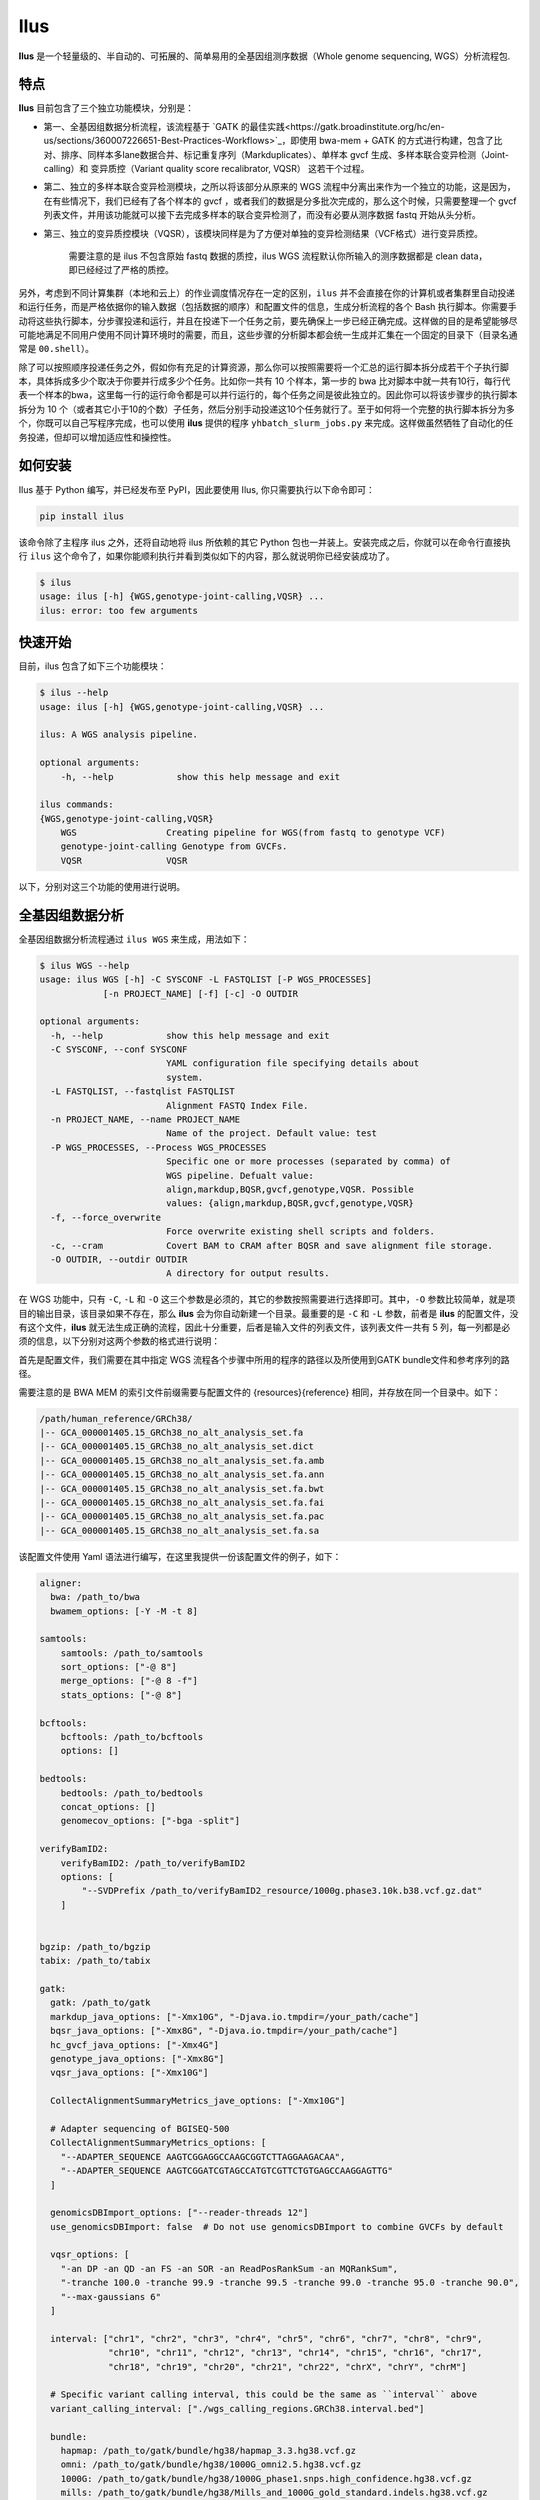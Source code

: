 Ilus
====

**Ilus** 是一个轻量级的、半自动的、可拓展的、简单易用的全基因组测序数据（Whole genome sequencing, WGS）分析流程包.

特点
----

**Ilus** 目前包含了三个独立功能模块，分别是：

* 第一、全基因组数据分析流程，该流程基于 `GATK 的最佳实践<https://gatk.broadinstitute.org/hc/en-us/sections/360007226651-Best-Practices-Workflows>`_，即使用 bwa-mem + GATK 的方式进行构建，包含了比对、排序、同样本多lane数据合并、标记重复序列（Markduplicates）、单样本 gvcf 生成、多样本联合变异检测（Joint-calling）和 变异质控（Variant quality score recalibrator, VQSR） 这若干个过程。
* 第二、独立的多样本联合变异检测模块，之所以将该部分从原来的 WGS 流程中分离出来作为一个独立的功能，这是因为，在有些情况下，我们已经有了各个样本的 gvcf ，或者我们的数据是分多批次完成的，那么这个时候，只需要整理一个 gvcf 列表文件，并用该功能就可以接下去完成多样本的联合变异检测了，而没有必要从测序数据 fastq 开始从头分析。
* 第三、独立的变异质控模块（VQSR），该模块同样是为了方便对单独的变异检测结果（VCF格式）进行变异质控。


    需要注意的是 ilus 不包含原始 fastq 数据的质控，ilus WGS 流程默认你所输入的测序数据都是 clean data， 即已经经过了严格的质控。

另外，考虑到不同计算集群（本地和云上）的作业调度情况存在一定的区别，``ilus`` 并不会直接在你的计算机或者集群里自动投递和运行任务，而是严格依据你的输入数据（包括数据的顺序）和配置文件的信息，生成分析流程的各个 Bash 执行脚本。你需要手动将这些执行脚本，分步骤投递和运行，并且在投递下一个任务之前，要先确保上一步已经正确完成。这样做的目的是希望能够尽可能地满足不同用户使用不同计算环境时的需要，而且，这些步骤的分析脚本都会统一生成并汇集在一个固定的目录下（目录名通常是 ``00.shell``）。

除了可以按照顺序投递任务之外，假如你有充足的计算资源，那么你可以按照需要将一个汇总的运行脚本拆分成若干个子执行脚本，具体拆成多少个取决于你要并行成多少个任务。比如你一共有 10 个样本，第一步的 bwa 比对脚本中就一共有10行，每行代表一个样本的bwa，这里每一行的运行命令都是可以并行运行的，每个任务之间是彼此独立的。因此你可以将该步骤步的执行脚本拆分为 10 个（或者其它小于10的个数）子任务，然后分别手动投递这10个任务就行了。至于如何将一个完整的执行脚本拆分为多个，你既可以自己写程序完成，也可以使用 **ilus** 提供的程序 ``yhbatch_slurm_jobs.py`` 来完成。这样做虽然牺牲了自动化的任务投递，但却可以增加适应性和操控性。



如何安装
-------

Ilus 基于 Python 编写，并已经发布至 PyPI，因此要使用 Ilus, 你只需要执行以下命令即可：

.. code:: bash

    pip install ilus

该命令除了主程序 ilus 之外，还将自动地将 ilus 所依赖的其它 Python 包也一并装上。安装完成之后，你就可以在命令行直接执行 ``ilus`` 这个命令了，如果你能顺利执行并看到类似如下的内容，那么就说明你已经安装成功了。


.. code:: bash

    $ ilus
    usage: ilus [-h] {WGS,genotype-joint-calling,VQSR} ...
    ilus: error: too few arguments


快速开始
-------

目前，ilus 包含了如下三个功能模块：

.. code:: bash

    $ ilus --help
    usage: ilus [-h] {WGS,genotype-joint-calling,VQSR} ...

    ilus: A WGS analysis pipeline.

    optional arguments:
        -h, --help            show this help message and exit

    ilus commands:
    {WGS,genotype-joint-calling,VQSR}
        WGS                 Creating pipeline for WGS(from fastq to genotype VCF)
        genotype-joint-calling Genotype from GVCFs.
        VQSR                VQSR

以下，分别对这三个功能的使用进行说明。

全基因组数据分析
--------------

全基因组数据分析流程通过 ``ilus WGS`` 来生成，用法如下：

.. code:: bash

    $ ilus WGS --help
    usage: ilus WGS [-h] -C SYSCONF -L FASTQLIST [-P WGS_PROCESSES]
                [-n PROJECT_NAME] [-f] [-c] -O OUTDIR

    optional arguments:
      -h, --help            show this help message and exit
      -C SYSCONF, --conf SYSCONF
                            YAML configuration file specifying details about
                            system.
      -L FASTQLIST, --fastqlist FASTQLIST
                            Alignment FASTQ Index File.
      -n PROJECT_NAME, --name PROJECT_NAME
                            Name of the project. Default value: test
      -P WGS_PROCESSES, --Process WGS_PROCESSES
                            Specific one or more processes (separated by comma) of
                            WGS pipeline. Defualt value:
                            align,markdup,BQSR,gvcf,genotype,VQSR. Possible
                            values: {align,markdup,BQSR,gvcf,genotype,VQSR}
      -f, --force_overwrite
                            Force overwrite existing shell scripts and folders.
      -c, --cram            Covert BAM to CRAM after BQSR and save alignment file storage.
      -O OUTDIR, --outdir OUTDIR
                            A directory for output results.


在 WGS 功能中，只有 ``-C``, ``-L`` 和 ``-O`` 这三个参数是必须的，其它的参数按照需要进行选择即可。其中，``-O`` 参数比较简单，就是项目的输出目录，该目录如果不存在，那么 **ilus** 会为你自动新建一个目录。最重要的是 ``-C`` 和 ``-L`` 参数，前者是 **ilus** 的配置文件，没有这个文件，**ilus** 就无法生成正确的流程，因此十分重要，后者是输入文件的列表文件，该列表文件一共有 5 列，每一列都是必须的信息，以下分别对这两个参数的格式进行说明：

首先是配置文件，我们需要在其中指定 WGS 流程各个步骤中所用的程序的路径以及所使用到GATK bundle文件和参考序列的路径。

需要注意的是 BWA MEM 的索引文件前缀需要与配置文件的 {resources}{reference} 相同，并存放在同一个目录中。如下：

.. code:: bash

    /path/human_reference/GRCh38/
    |-- GCA_000001405.15_GRCh38_no_alt_analysis_set.fa
    |-- GCA_000001405.15_GRCh38_no_alt_analysis_set.dict
    |-- GCA_000001405.15_GRCh38_no_alt_analysis_set.fa.amb
    |-- GCA_000001405.15_GRCh38_no_alt_analysis_set.fa.ann
    |-- GCA_000001405.15_GRCh38_no_alt_analysis_set.fa.bwt
    |-- GCA_000001405.15_GRCh38_no_alt_analysis_set.fa.fai
    |-- GCA_000001405.15_GRCh38_no_alt_analysis_set.fa.pac
    |-- GCA_000001405.15_GRCh38_no_alt_analysis_set.fa.sa


该配置文件使用 Yaml 语法进行编写，在这里我提供一份该配置文件的例子，如下：

.. code:: bash

    aligner:
      bwa: /path_to/bwa
      bwamem_options: [-Y -M -t 8]

    samtools:
        samtools: /path_to/samtools
        sort_options: ["-@ 8"]
        merge_options: ["-@ 8 -f"]
        stats_options: ["-@ 8"]

    bcftools:
        bcftools: /path_to/bcftools
        options: []

    bedtools:
        bedtools: /path_to/bedtools
        concat_options: []
        genomecov_options: ["-bga -split"]

    verifyBamID2:
        verifyBamID2: /path_to/verifyBamID2
        options: [
            "--SVDPrefix /path_to/verifyBamID2_resource/1000g.phase3.10k.b38.vcf.gz.dat"
        ]


    bgzip: /path_to/bgzip
    tabix: /path_to/tabix

    gatk:
      gatk: /path_to/gatk
      markdup_java_options: ["-Xmx10G", "-Djava.io.tmpdir=/your_path/cache"]
      bqsr_java_options: ["-Xmx8G", "-Djava.io.tmpdir=/your_path/cache"]
      hc_gvcf_java_options: ["-Xmx4G"]
      genotype_java_options: ["-Xmx8G"]
      vqsr_java_options: ["-Xmx10G"]

      CollectAlignmentSummaryMetrics_jave_options: ["-Xmx10G"]

      # Adapter sequencing of BGISEQ-500
      CollectAlignmentSummaryMetrics_options: [
        "--ADAPTER_SEQUENCE AAGTCGGAGGCCAAGCGGTCTTAGGAAGACAA",
        "--ADAPTER_SEQUENCE AAGTCGGATCGTAGCCATGTCGTTCTGTGAGCCAAGGAGTTG"
      ]

      genomicsDBImport_options: ["--reader-threads 12"]
      use_genomicsDBImport: false  # Do not use genomicsDBImport to combine GVCFs by default

      vqsr_options: [
        "-an DP -an QD -an FS -an SOR -an ReadPosRankSum -an MQRankSum",
        "-tranche 100.0 -tranche 99.9 -tranche 99.5 -tranche 99.0 -tranche 95.0 -tranche 90.0",
        "--max-gaussians 6"
      ]

      interval: ["chr1", "chr2", "chr3", "chr4", "chr5", "chr6", "chr7", "chr8", "chr9",
                 "chr10", "chr11", "chr12", "chr13", "chr14", "chr15", "chr16", "chr17",
                 "chr18", "chr19", "chr20", "chr21", "chr22", "chrX", "chrY", "chrM"]
      
      # Specific variant calling interval, this could be the same as ``interval`` above
      variant_calling_interval: ["./wgs_calling_regions.GRCh38.interval.bed"]

      bundle:
        hapmap: /path_to/gatk/bundle/hg38/hapmap_3.3.hg38.vcf.gz
        omni: /path_to/gatk/bundle/hg38/1000G_omni2.5.hg38.vcf.gz
        1000G: /path_to/gatk/bundle/hg38/1000G_phase1.snps.high_confidence.hg38.vcf.gz
        mills: /path_to/gatk/bundle/hg38/Mills_and_1000G_gold_standard.indels.hg38.vcf.gz
        1000G_known_indel: /path_to/gatk/bundle/hg38/Homo_sapiens_assembly38.known_indels.vcf.gz
        dbsnp: /path_to/gatk/bundle/hg38/Homo_sapiens_assembly38.dbsnp138.vcf.gz


    # Define resources to be used for individual programs on multicore machines.
    # These can be defined specifically for memory and processor availability.
    resources:
      reference: /path_to/human_reference/GRCh38/GCA_000001405.15_GRCh38_no_alt_analysis_set.fa


在该配置文件，对于 WGS 流程来说所必须的生信软件是：bwa、samtools，bcftools、bedtools、gatk、bgzip和tabix，文件中的 ``verifyBamID2`` 参数仅用于计算样本是否存在污染，并不是必填的参数，如果配置文件中没有这个参数，那么流程则不进行样本污染情况的计算。另外，所必须的数据则是：gatk bundle 和参考序列。


接着是 ``-L`` 输入文件，这是分析流程所必须的所有测序数据，各列的信息如下：

* [1] Sample ID 样本名
* [2] Read Group，使用bwa mem时通过 -R 参数指定的 read group)
* [3] Fastq1 路径
* [4] Fastq2 路径，如果是Single End测序，没有fastq2，则该列用空格代替
* [5] fastq 的 lane 编号

对于测序量比较大，含有多个 lane 数据的样本，或者同一个 lane 的数据被拆分成了多个，不需要人工合并，只需要依照如上信息按行编写好输入文件即可，同一个样本的数据在流程中会在适当的时候由程序自动对其进行合并。如下是一个输入文件的例子：

.. code:: bash

    #SAMPLE RGID    FASTQ1  FASTQ2  LANE
    HG002   "@RG\tID:CL100076190_L01\tPL:COMPLETE\tPU:CL100076190_L01_HG002\tLB:CL100076190_L01\tSM:HG002"  /path/HG002_NA24385_son/BGISEQ500/BGISEQ500_PCRfree_NA24385_CL100076190_L01_read_1.clean.fq.gz  /path/HG002_NA24385_son/BGISEQ500/BGISEQ500_PCRfree_NA24385_CL100076190_L01_read_2.clean.fq.gz  CL100076190_L01
    HG002   "@RG\tID:CL100076190_L02\tPL:COMPLETE\tPU:CL100076190_L02_HG002\tLB:CL100076190_L02\tSM:HG002"  /path/HG002_NA24385_son/BGISEQ500/BGISEQ500_PCRfree_NA24385_CL100076190_L02_read_1.clean.fq.gz  /path/HG002_NA24385_son/BGISEQ500/BGISEQ500_PCRfree_NA24385_CL100076190_L02_read_2.clean.fq.gz  CL100076190_L02
    HG003   "@RG\tID:CL100076246_L01\tPL:COMPLETE\tPU:CL100076246_L01_HG003\tLB:CL100076246_L01\tSM:HG003"  /path/HG003_NA24149_father/BGISEQ500/BGISEQ500_PCRfree_NA24149_CL100076246_L01_read_1.clean.fq.gz   /path/HG003_NA24149_father/BGISEQ500/BGISEQ500_PCRfree_NA24149_CL100076246_L01_read_2.clean.fq.gz   CL100076246_L01
    HG003   "@RG\tID:CL100076246_L02\tPL:COMPLETE\tPU:CL100076246_L02_HG003\tLB:CL100076246_L02\tSM:HG003"  /path/HG003_NA24149_father/BGISEQ500/BGISEQ500_PCRfree_NA24149_CL100076246_L02_read_1.clean.fq.gz   /path/HG003_NA24149_father/BGISEQ500/BGISEQ500_PCRfree_NA24149_CL100076246_L02_read_2.clean.fq.gz   CL100076246_L02
    HG004   "@RG\tID:CL100076266_L01\tPL:COMPLETE\tPU:CL100076266_L01_HG004\tLB:CL100076266_L01\tSM:HG004"  /path/HG004_NA24143_mother/BGISEQ500/BGISEQ500_PCRfree_NA24143_CL100076266_L01_read_1.clean.fq.gz   /path/HG004_NA24143_mother/BGISEQ500/BGISEQ500_PCRfree_NA24143_CL100076266_L01_read_2.clean.fq.gz   CL100076266_L01
    HG004   "@RG\tID:CL100076266_L02\tPL:COMPLETE\tPU:CL100076266_L02_HG004\tLB:CL100076266_L02\tSM:HG004"  /path/HG004_NA24143_mother/BGISEQ500/BGISEQ500_PCRfree_NA24143_CL100076266_L02_read_1.clean.fq.gz   /path/HG004_NA24143_mother/BGISEQ500/BGISEQ500_PCRfree_NA24143_CL100076266_L02_read_2.clean.fq.gz   CL100076266_L02
    HG005   "@RG\tID:CL100076244_L01\tPL:COMPLETE\tPU:CL100076244_L01_HG005\tLB:CL100076244_L01\tSM:HG005"  /path/HG005_NA24631_son/BGISEQ500/BGISEQ500_PCRfree_NA24631_CL100076244_L01_read_1.clean.fq.gz  /path/HG005_NA24631_son/BGISEQ500/BGISEQ500_PCRfree_NA24631_CL100076244_L01_read_2.clean.fq.gz  CL100076244_L01

以下是一些使用 **ilus** 生成 WGS 分析流程的例子。


**例子1：从头开始执行 WGS 流程**

.. code:: bash

    $ ilus WGS -c -n my_wgs -C ilus_sys.yaml -L input.list -O ./output

这个命令的意思是，依据 ``ilus_sys.yaml`` 和 ``input.list`` 在输出目录 ``output`` 生成名为 （-n）``my_wgs`` 的 WGS 分析流程，并将最后的比对数据从 BAM 转为 CRAM (-c)。输出目录 ``output`` 有 4 个文件夹（如下），用于存放由 WGS 分析流程产生的各类数据。

.. code:: bash
    
    00.shell/
    01.alignment/
    02.gvcf/
    03.genotype/

从文件夹的名字，我们也可以了解到各个目录的具体作用。比如 ``00.shell`` 目录存放的是流程各个步骤的执行脚本和日志文件的目录：

.. code:: bash

    /00.shell
    ├── loginfo
    │   ├── 01.alignment
    │   ├── 01.alignment.e.log.list
    │   ├── 01.alignment.o.log.list
    │   ├── 02.markdup
    │   ├── 02.markdup.e.log.list
    │   ├── 02.markdup.o.log.list
    │   ├── 03.BQSR
    │   ├── 03.BQSR.e.log.list
    │   ├── 03.BQSR.o.log.list
    │   ├── 04.gvcf
    │   ├── 04.gvcf.e.log.list
    │   ├── 04.gvcf.o.log.list
    │   ├── 05.genotype
    │   ├── 05.genotype.e.log.list
    │   ├── 05.genotype.o.log.list
    │   ├── 06.VQSR
    │   ├── 06.VQSR.e.log.list
    │   └── 06.VQSR.o.log.list
    ├── my_wgs.step1.bwa.sh
    ├── my_wgs.step2.markdup.sh
    ├── my_wgs.step3.bqsr.sh
    ├── my_wgs.step4.gvcf.sh
    ├── my_wgs.step5.genotype.sh
    └── my_wgs.step6.VQSR.sh


我们依照从 step1 到 step6执行流程即可。loginfo目录记录了各个步骤各个样本的运行状态，我们可以检查各个步骤的 .o.log.list 日志文件，获得该样本是否成功结束的标记。如果成功结束了，那么在该日志文件的末尾会有一个 ``**[xx] xxxx done**`` 的标记。可以通过使用 **ilus** 提供的脚本 ``check_jobs_status.py`` 检查各个步骤是否已经全部顺利完成，如果有错那么该脚本会将未完成的任务输出，方便我们重新执行。用法为：

.. code:: bash

    $ python check_jobs_status.py loginfo/01.alignment.o.log.list > bwa.unfinish.list

如果任务都是成功结束的，那么该 list 文件为空，并输出 ``** All Jobs done **``。

**例子2：只执行 WGS 流程中某个/某些步骤**

有时候，我们并打算从头到尾完整地将 WGS 流程执行下去，比如我们只想执行从 fastq 比对到生成 gvcf 这个步骤，暂时不想执行 genotype joint-calling 和 VQSR，那么这个时候我们可以通过 ``-P`` 参数指定特定的步骤：

.. code:: bash

    $ ilus WGS -c -n my_wgs -C ilus_sys.yaml -L input.list -P align,markdup,BQSR,gvcf -O ./output


这样就只会生成从 bwa 到 gvcf 的 shell 脚本。

除此之外，当你发现 WGS 的某个步骤跑错了，需要重新更新时，你也可以用 ``-P`` 指定重跑特定的步骤。比如我想重生成 BQSR 这个步骤的运行脚本，那么就可以这样做：

.. code:: bash

    $ ilus WGS -c -n my_wgs -C ilus_sys.yaml -L input.list -P BQSR -O ./output

需要注意的是，**ilus** 为了节省项目的空间，只会为每一个样本保留 BQSR 之后的 BAM/CRAM 文件，因此，如果你想重新跑 BQSR 需要确定在 BQSR 前一步（即，markdup）的 BAM 文件是否已经被删除了，如果原先 **ilus** 在BQSR这一步没有正常结束的话，那么该 markdup 的 BAM 文件应该还会被保留着的，**ilus** 执行任务时具有“原子属性”，也就是说只有当所有步骤都成功结束时才会删除在之后的分析中完全不需要的文件。


genotype-joint-calling
----------------------

如果我们已经有了各个样本的 gvcf 需要从这些 gvcf 开始完成多样本的联合变异检测（Joint-calling），那么就可以使用 ``genotype-joint-calling`` 来实现。具体用法如下：

.. code:: bash

    $ ilus genotype-joint-calling --help
    usage: ilus genotype-joint-calling [-h] -C SYSCONF -L GVCFLIST
                                       [-n PROJECT_NAME] [--as_pipe_shell_order]
                                       [-f] -O OUTDIR

    optional arguments:
      -h, --help            show this help message and exit
      -C SYSCONF, --conf SYSCONF
                            YAML configuration file specifying details about
                            system.
      -L GVCFLIST, --gvcflist GVCFLIST
                            GVCFs file list. One gvcf_file per-row and the format
                            should looks like: [interval gvcf_file_path]. Column
                            [1] is a symbol which could represent the genome
                            region of the gvcf_file and column [2] should be the
                            path.
      -O OUTDIR, --outdir OUTDIR
                            A directory for output results.
      -n PROJECT_NAME, --name PROJECT_NAME
                            Name of the project. [test]
      --as_pipe_shell_order
                            Keep the shell name as the order of `WGS`.
      -f, --force           Force overwrite existing shell scripts and folders.


在 **ilus genotype-joint-calling** 中输入的 gvcf list 文件，由两列构成，第一列是该 gvcf 所在的区间或者染色体编号，第二列是该 gvcf 文件的路径，举个例子：

.. code:: bash

    $ ilus genotype-joint-calling -n my_project -C ilus_sys.yaml -L gvcf.list -O 03.genotype --as_pipe_shell_order

其中 ``gvcf.list`` 的格式类似如下：

.. code:: bash

    chr1    /path/sample1.chr1.g.vcf.gz
    chr1    /paht/sample2.chr1.g.vcf.gz
    chr2    /path/sample1.chr2.g.vcf.gz
    chr2    /path/sample2.chr2.g.vcf.gz
    ...
    chrM    /path/sample1.chrM.g.vcf.gz
    chrM    /path/sample2.chrM.g.vcf.gz

以上假设 gvcf.list 中只有两个样本。

参数 ``--as_pipe_shell_order`` 可加也可不加（默认是不加），它唯一的作用就是按照 **ilus WGS** 流程的方式输出执行脚本的名字，维持和 WGS 流程一样的次序。


VQSR
----

该功能仅用于生成基于 ``GATK VQSR`` 的执行脚本。我们如果已经有了 VCF 结果，现在只想单独对这个变异数据跑 VQSR 进行初步的质控，那么就可以使用这个模块，用法与 ``genotype-joint-calling`` 大同小异，如下：

.. code:: bash

    $ ilus VQSR --help
    usage: ilus VQSR [-h] -C SYSCONF -L VCFLIST [-n PROJECT_NAME]
                     [--as_pipe_shell_order] [-f] -O OUTDIR

    optional arguments:
      -h, --help            show this help message and exit
      -C SYSCONF, --conf SYSCONF
                            YAML configuration file specifying details about
                            system.
      -L VCFLIST, --vcflist VCFLIST
                            VCFs file list. One vcf_file per-row and the format
                            should looks like: [interval vcf_file_path]. Column
                            [1] is a symbol which could represent the genome
                            region of the vcf_file and column [2] should be the
                            path.
      -O OUTDIR, --outdir OUTDIR
                            A directory for output results.
      -n PROJECT_NAME, --name PROJECT_NAME
                            Name of the project. [test]
      --as_pipe_shell_order
                            Keep the shell name as the order of `WGS`.
      -f, --force           Force overwrite existing shell scripts and folders.

跟 ``genotype-joint-calling`` 相比不同的是，**ilus VQSR** 中的输入文件是 VCF 文件列表，并且每行只有一列，为 vcf 文件的路径，举个例子，如下：

.. code:: bash

    /path/chr1.vcf.gz
    /path/chr2.vcf.gz
    ...
    /path/chrM.vcf.gz

**ilus VQSR** 的其它参数与 ``genotype-joint-calling`` 相同，以下为一个完整的例子：

.. code:: bash

    $ ilus VQSR -C ilus_sys.yaml -L vcf.list -O 03.genotype --as_pipe_shell_order


